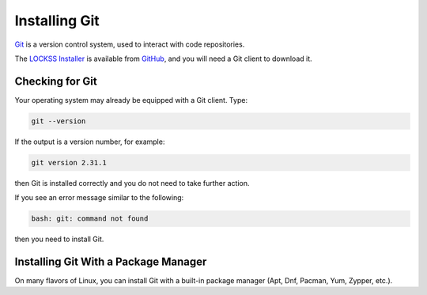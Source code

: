 ==============
Installing Git
==============

`Git <https://git-scm.com/>`_ is a version control system, used to interact with code repositories.

The `LOCKSS Installer <https://github.com/lockss/lockss-installer>`_ is available from `GitHub <https://github.com>`_, and you will need a Git client to download it.

----------------
Checking for Git
----------------

Your operating system may already be equipped with a Git client. Type:

.. code-block:: shell

   git --version

If the output is a version number, for example:

.. code-block:: text

   git version 2.31.1

then Git is installed correctly and you do not need to take further action.

If you see an error message similar to the following:

.. code-block:: text

   bash: git: command not found

then you need to install Git.

-------------------------------------
Installing Git With a Package Manager
-------------------------------------

On many flavors of Linux, you can install Git with a built-in package manager (Apt, Dnf, Pacman, Yum, Zypper, etc.).

.. tabs::

   .. group-tab:: AlmaLinux

      .. include:: git-dnf.rst

   .. group-tab:: Arch Linux

      .. include:: git-pacman.rst

   .. group-tab:: CentOS

      .. tabs::

         .. group-tab:: CentOS 7

            .. include:: git-yum.rst

         .. group-tab:: CentOS 8

            .. include:: git-dnf.rst

   .. group-tab:: Debian

      .. include:: git-apt.rst

   .. group-tab:: Fedora

      .. include:: git-dnf.rst

   .. group-tab:: Linux Mint

      .. include:: git-apt.rst

   .. group-tab:: OpenSUSE

      .. include:: git-zypper.rst

   .. group-tab:: RHEL

      .. tabs::

         .. group-tab:: RHEL 7

            .. include:: git-yum.rst

         .. group-tab:: RHEL 8

            .. include:: git-dnf.rst

   .. group-tab:: Rocky Linux

      .. include:: git-dnf.rst

   .. group-tab:: Ubuntu

      .. include:: git-apt.rst
